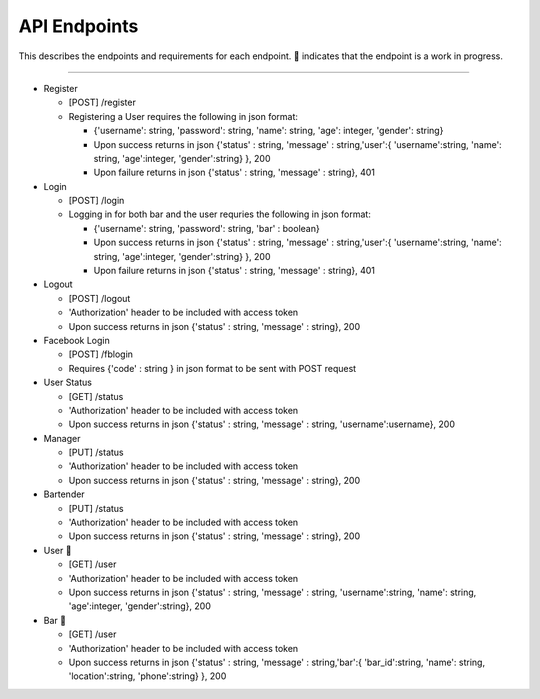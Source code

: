 API Endpoints
=====================

This describes the endpoints and requirements for each endpoint.  |WIP| indicates that the endpoint is a work in progress.


---------------------

+ Register

  + [POST] /register
  + Registering a User requires the following in json format:

    + {'username': string, 'password': string, 'name': string, 'age': integer, 'gender': string}
    + Upon success returns in json {'status' : string, 'message' : string,'user':{ 'username':string, 'name': string, 'age':integer, 'gender':string} }, 200
    + Upon failure returns in json {'status' : string, 'message' : string}, 401

+ Login

  + [POST] /login
  + Logging in for both bar and the user requries the following in json format:

    + {'username': string, 'password': string, 'bar' : boolean}
    + Upon success returns in json {'status' : string, 'message' : string,'user':{ 'username':string, 'name': string, 'age':integer, 'gender':string} }, 200
    + Upon failure returns in json {'status' : string, 'message' : string}, 401

+ Logout

  + [POST] /logout
  + 'Authorization' header to be included with access token
  + Upon success returns in json {'status' : string, 'message' : string}, 200

+ Facebook Login

  + [POST] /fblogin
  + Requires {'code' : string } in json format to be sent with POST request

+ User Status

  + [GET] /status
  + 'Authorization' header to be included with access token
  + Upon success returns in json {'status' : string, 'message' : string, 'username':username}, 200

+ Manager

  + [PUT] /status
  + 'Authorization' header to be included with access token
  + Upon success returns in json {'status' : string, 'message' : string}, 200

+ Bartender

  + [PUT] /status
  + 'Authorization' header to be included with access token
  + Upon success returns in json {'status' : string, 'message' : string}, 200

+ User |wip|

  + [GET] /user
  + 'Authorization' header to be included with access token
  + Upon success returns in json {'status' : string, 'message' : string, 'username':string, 'name': string, 'age':integer, 'gender':string}, 200

+ Bar |wip|

  + [GET] /user
  + 'Authorization' header to be included with access token
  + Upon success returns in json {'status' : string, 'message' : string,'bar':{ 'bar_id':string, 'name': string, 'location':string, 'phone':string} }, 200


.. |check| unicode:: U+2713
.. |WIP| unicode:: U+1F680
.. |x| unicode:: U+2717
